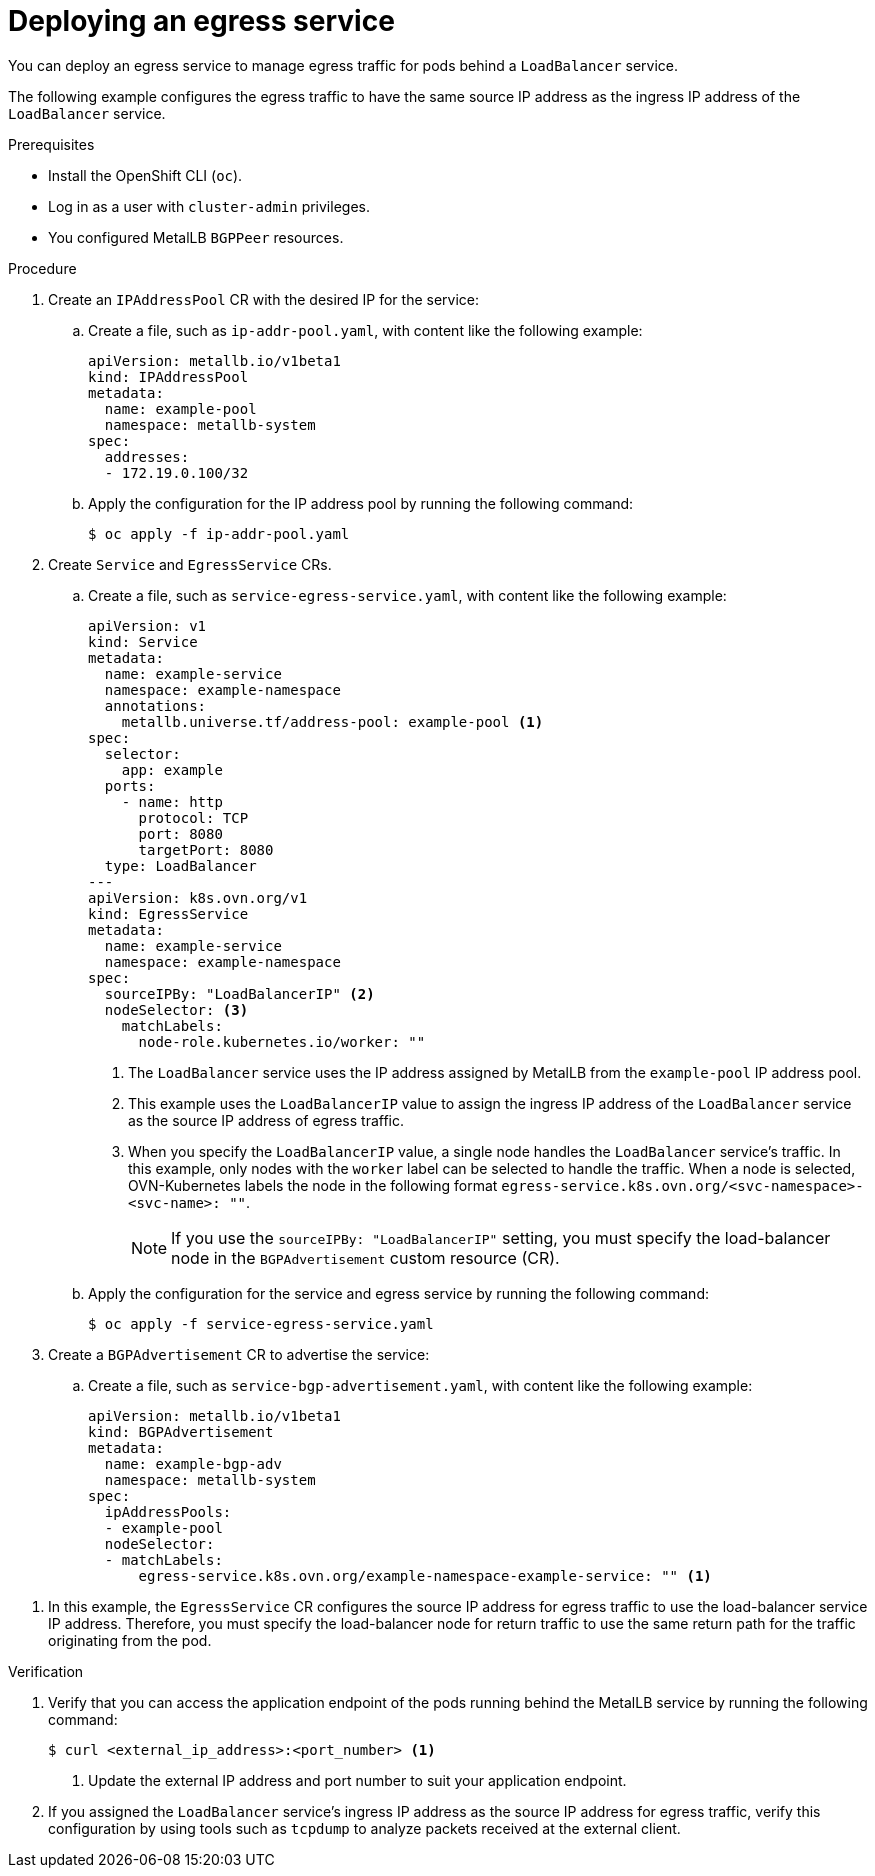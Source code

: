// Module included in the following assemblies:
//
// * networking/ovn_kubernetes_network_provider/configuring-egress-traffic-for-vrf-loadbalancer-services.adoc

:_content-type: PROCEDURE
[id="nw-egress-service-ovn_{context}"]
= Deploying an egress service

You can deploy an egress service to manage egress traffic for pods behind a `LoadBalancer` service.

The following example configures the egress traffic to have the same source IP address as the ingress IP address of the `LoadBalancer` service.

.Prerequisites

* Install the OpenShift CLI (`oc`).
* Log in as a user with `cluster-admin` privileges.
* You configured MetalLB `BGPPeer` resources.

.Procedure

. Create an `IPAddressPool` CR with the desired IP for the service: 

.. Create a file, such as `ip-addr-pool.yaml`, with content like the following example:
+
[source,yaml]
----
apiVersion: metallb.io/v1beta1
kind: IPAddressPool
metadata:
  name: example-pool
  namespace: metallb-system
spec:
  addresses:
  - 172.19.0.100/32
----

.. Apply the configuration for the IP address pool by running the following command:
+
[source,terminal]
----
$ oc apply -f ip-addr-pool.yaml
----

. Create `Service` and `EgressService` CRs. 

.. Create a file, such as `service-egress-service.yaml`, with content like the following example:
+
[source,yaml,subs="+quotes,+macros"]
----
apiVersion: v1
kind: Service
metadata:
  name: example-service
  namespace: example-namespace
  annotations:
    metallb.universe.tf/address-pool: example-pool <1>
spec:
  selector:
    app: example
  ports:
    - name: http
      protocol: TCP
      port: 8080
      targetPort: 8080
  type: LoadBalancer
---
apiVersion: k8s.ovn.org/v1
kind: EgressService
metadata:
  name: example-service
  namespace: example-namespace
spec:
  sourceIPBy: "LoadBalancerIP" <2>
  nodeSelector: <3>
    matchLabels:
      node-role.kubernetes.io/worker: "" 
----
<1> The `LoadBalancer` service uses the IP address assigned by MetalLB from the `example-pool` IP address pool. 
<2> This example uses the `LoadBalancerIP` value to assign the ingress IP address of the `LoadBalancer` service as the source IP address of egress traffic.
<3> When you specify the `LoadBalancerIP` value, a single node handles the `LoadBalancer` service's traffic. In this example, only nodes with the `worker` label can be selected to handle the traffic. When a node is selected, OVN-Kubernetes labels the node in the following format `egress-service.k8s.ovn.org/<svc-namespace>-<svc-name>: ""`.
+
[NOTE]
====
If you use the `sourceIPBy: "LoadBalancerIP"` setting, you must specify the load-balancer node in the `BGPAdvertisement` custom resource (CR).
====

.. Apply the configuration for the service and egress service by running the following command:
+
[source,terminal]
----
$ oc apply -f service-egress-service.yaml
----

. Create a `BGPAdvertisement` CR to advertise the service:

.. Create a file, such as `service-bgp-advertisement.yaml`, with content like the following example:
+
[source,yaml]
----
apiVersion: metallb.io/v1beta1
kind: BGPAdvertisement
metadata:
  name: example-bgp-adv
  namespace: metallb-system
spec:
  ipAddressPools:
  - example-pool
  nodeSelector:
  - matchLabels:
      egress-service.k8s.ovn.org/example-namespace-example-service: "" <1>
----

<1> In this example, the `EgressService` CR configures the source IP address for egress traffic to use the load-balancer service IP address. Therefore, you must specify the load-balancer node for return traffic to use the same return path for the traffic originating from the pod.

.Verification

 . Verify that you can access the application endpoint of the pods running behind the MetalLB service by running the following command:
+
[source,terminal]
----
$ curl <external_ip_address>:<port_number> <1>
----
<1> Update the external IP address and port number to suit your application endpoint.

. If you assigned the `LoadBalancer` service's ingress IP address as the source IP address for egress traffic, verify this configuration by using tools such as `tcpdump` to analyze packets received at the external client. 
